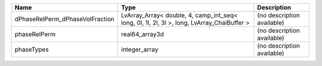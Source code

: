 

=============================== ========================================================================================== ========================== 
Name                            Type                                                                                       Description                
=============================== ========================================================================================== ========================== 
dPhaseRelPerm_dPhaseVolFraction LvArray_Array< double, 4, camp_int_seq< long, 0l, 1l, 2l, 3l >, long, LvArray_ChaiBuffer > (no description available) 
phaseRelPerm                    real64_array3d                                                                             (no description available) 
phaseTypes                      integer_array                                                                              (no description available) 
=============================== ========================================================================================== ========================== 


